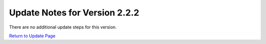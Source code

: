 Update Notes for Version 2.2.2
==============================

There are no additional update steps for this version.

`Return to Update Page <update.html#additional-steps>`_